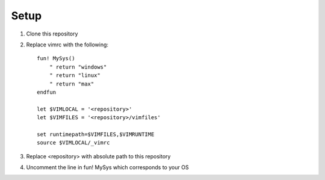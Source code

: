 Setup
=====

#. Clone this repository
#. Replace vimrc with the following::
   
    fun! MySys()
        " return "windows"
        " return "linux"
        " return "max"
    endfun

    let $VIMLOCAL = '<repository>'
    let $VIMFILES = '<repository>/vimfiles'

    set runtimepath=$VIMFILES,$VIMRUNTIME
    source $VIMLOCAL/_vimrc

#. Replace <repository> with absolute path to this repository
#. Uncomment the line in fun! MySys which corresponds to your OS
